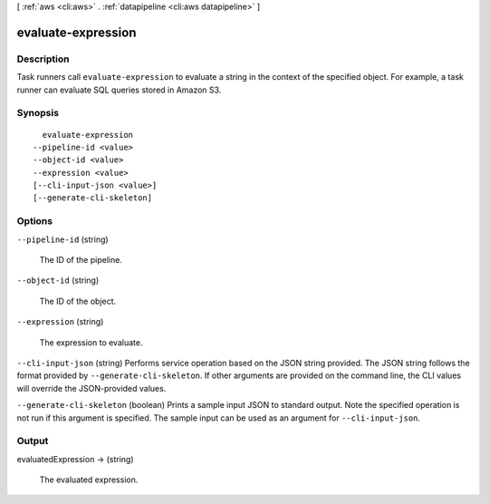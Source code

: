 [ :ref:`aws <cli:aws>` . :ref:`datapipeline <cli:aws datapipeline>` ]

.. _cli:aws datapipeline evaluate-expression:


*******************
evaluate-expression
*******************



===========
Description
===========



Task runners call ``evaluate-expression`` to evaluate a string in the context of the specified object. For example, a task runner can evaluate SQL queries stored in Amazon S3.



========
Synopsis
========

::

    evaluate-expression
  --pipeline-id <value>
  --object-id <value>
  --expression <value>
  [--cli-input-json <value>]
  [--generate-cli-skeleton]




=======
Options
=======

``--pipeline-id`` (string)


  The ID of the pipeline.

  

``--object-id`` (string)


  The ID of the object.

  

``--expression`` (string)


  The expression to evaluate.

  

``--cli-input-json`` (string)
Performs service operation based on the JSON string provided. The JSON string follows the format provided by ``--generate-cli-skeleton``. If other arguments are provided on the command line, the CLI values will override the JSON-provided values.

``--generate-cli-skeleton`` (boolean)
Prints a sample input JSON to standard output. Note the specified operation is not run if this argument is specified. The sample input can be used as an argument for ``--cli-input-json``.



======
Output
======

evaluatedExpression -> (string)

  

  The evaluated expression.

  

  

